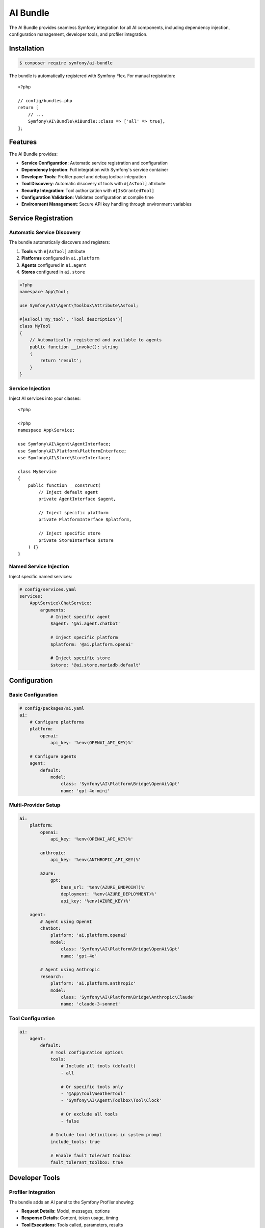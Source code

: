 AI Bundle
=========

The AI Bundle provides seamless Symfony integration for all AI components, including dependency injection, 
configuration management, developer tools, and profiler integration.

Installation
------------

.. code-block:: terminal

    $ composer require symfony/ai-bundle

The bundle is automatically registered with Symfony Flex. For manual registration::

    <?php

    // config/bundles.php
    return [
        // ...
        Symfony\AI\Bundle\AiBundle::class => ['all' => true],
    ];

Features
--------

The AI Bundle provides:

* **Service Configuration**: Automatic service registration and configuration
* **Dependency Injection**: Full integration with Symfony's service container
* **Developer Tools**: Profiler panel and debug toolbar integration
* **Tool Discovery**: Automatic discovery of tools with ``#[AsTool]`` attribute
* **Security Integration**: Tool authorization with ``#[IsGrantedTool]``
* **Configuration Validation**: Validates configuration at compile time
* **Environment Management**: Secure API key handling through environment variables

Service Registration
--------------------

Automatic Service Discovery
~~~~~~~~~~~~~~~~~~~~~~~~~~~

The bundle automatically discovers and registers:

1. **Tools** with ``#[AsTool]`` attribute
2. **Platforms** configured in ``ai.platform``
3. **Agents** configured in ``ai.agent``
4. **Stores** configured in ``ai.store``

.. code-block:: php

    <?php
    namespace App\Tool;

    use Symfony\AI\Agent\Toolbox\Attribute\AsTool;

    #[AsTool('my_tool', 'Tool description')]
    class MyTool
    {
        // Automatically registered and available to agents
        public function __invoke(): string
        {
            return 'result';
        }
    }

Service Injection
~~~~~~~~~~~~~~~~~

Inject AI services into your classes::

    <?php

    <?php
    namespace App\Service;

    use Symfony\AI\Agent\AgentInterface;
    use Symfony\AI\Platform\PlatformInterface;
    use Symfony\AI\Store\StoreInterface;

    class MyService
    {
        public function __construct(
            // Inject default agent
            private AgentInterface $agent,
            
            // Inject specific platform
            private PlatformInterface $platform,
            
            // Inject specific store
            private StoreInterface $store
        ) {}
    }

Named Service Injection
~~~~~~~~~~~~~~~~~~~~~~~

Inject specific named services:

.. code-block:: yaml

    # config/services.yaml
    services:
        App\Service\ChatService:
            arguments:
                # Inject specific agent
                $agent: '@ai.agent.chatbot'
                
                # Inject specific platform
                $platform: '@ai.platform.openai'
                
                # Inject specific store
                $store: '@ai.store.mariadb.default'

Configuration
-------------

Basic Configuration
~~~~~~~~~~~~~~~~~~~

.. code-block:: yaml

    # config/packages/ai.yaml
    ai:
        # Configure platforms
        platform:
            openai:
                api_key: '%env(OPENAI_API_KEY)%'
        
        # Configure agents
        agent:
            default:
                model:
                    class: 'Symfony\AI\Platform\Bridge\OpenAi\Gpt'
                    name: 'gpt-4o-mini'

Multi-Provider Setup
~~~~~~~~~~~~~~~~~~~~

.. code-block:: yaml

    ai:
        platform:
            openai:
                api_key: '%env(OPENAI_API_KEY)%'
            
            anthropic:
                api_key: '%env(ANTHROPIC_API_KEY)%'
            
            azure:
                gpt:
                    base_url: '%env(AZURE_ENDPOINT)%'
                    deployment: '%env(AZURE_DEPLOYMENT)%'
                    api_key: '%env(AZURE_KEY)%'
        
        agent:
            # Agent using OpenAI
            chatbot:
                platform: 'ai.platform.openai'
                model:
                    class: 'Symfony\AI\Platform\Bridge\OpenAi\Gpt'
                    name: 'gpt-4o'
            
            # Agent using Anthropic
            research:
                platform: 'ai.platform.anthropic'
                model:
                    class: 'Symfony\AI\Platform\Bridge\Anthropic\Claude'
                    name: 'claude-3-sonnet'

Tool Configuration
~~~~~~~~~~~~~~~~~~

.. code-block:: yaml

    ai:
        agent:
            default:
                # Tool configuration options
                tools: 
                    # Include all tools (default)
                    - all
                    
                    # Or specific tools only
                    - '@App\Tool\WeatherTool'
                    - 'Symfony\AI\Agent\Toolbox\Tool\Clock'
                    
                    # Or exclude all tools
                    - false
                
                # Include tool definitions in system prompt
                include_tools: true
                
                # Enable fault tolerant toolbox
                fault_tolerant_toolbox: true

Developer Tools
---------------

Profiler Integration
~~~~~~~~~~~~~~~~~~~~

The bundle adds an AI panel to the Symfony Profiler showing:

* **Request Details**: Model, messages, options
* **Response Details**: Content, token usage, timing
* **Tool Executions**: Tools called, parameters, results
* **Performance Metrics**: API latency, token counts
* **Cost Estimation**: Estimated API costs

.. image:: profiler.png
   :alt: AI Profiler Panel

Enable profiler in development:

.. code-block:: yaml

    # config/packages/dev/ai.yaml
    ai:
        profiler:
            enabled: true
            collect_requests: true
            collect_responses: true
            collect_tokens: true

Debug Toolbar
~~~~~~~~~~~~~

The debug toolbar shows:

* Number of AI requests
* Total tokens used
* Total execution time
* Number of tool calls

Logging
~~~~~~~

Configure AI-specific logging:

.. code-block:: yaml

    # config/packages/monolog.yaml
    monolog:
        channels: ['ai']
        handlers:
            ai:
                type: stream
                path: '%kernel.logs_dir%/ai.log'
                level: debug
                channels: ['ai']

Security Features
-----------------

Tool Authorization
~~~~~~~~~~~~~~~~~~

Control tool access with ``#[IsGrantedTool]``::

    <?php

    use Symfony\AI\Bundle\Security\Attribute\IsGrantedTool;
    use Symfony\AI\Agent\Toolbox\Attribute\AsTool;

    #[IsGrantedTool('ROLE_ADMIN')]
    #[AsTool('admin_tool', 'Administrative tool')]
    class AdminTool
    {
        public function __invoke(): string
        {
            // Only accessible by users with ROLE_ADMIN
            return 'admin data';
        }
    }

Multiple authorization checks::

    <?php

    #[IsGrantedTool('ROLE_USER')]
    #[AsTool('user_tool', 'User tool')]
    class UserTool
    {
        #[IsGrantedTool('ROLE_PREMIUM')]
        public function premiumFeature(): string
        {
            // Requires both ROLE_USER (class) and ROLE_PREMIUM (method)
            return 'premium content';
        }
    }

API Key Security
~~~~~~~~~~~~~~~~

Use Symfony secrets for API keys:

.. code-block:: terminal

    # Create secret
    $ php bin/console secrets:set OPENAI_API_KEY
    
    # List secrets
    $ php bin/console secrets:list
    
    # Deploy secrets
    $ php bin/console secrets:decrypt-to-local --env=prod

Service Tags
------------

Available Service Tags
~~~~~~~~~~~~~~~~~~~~~~

The bundle uses these tags for service configuration:

* ``ai.tool``: Register a tool
* ``ai.input_processor``: Register an input processor
* ``ai.output_processor``: Register an output processor
* ``ai.memory_provider``: Register a memory provider

Manual Tool Registration
~~~~~~~~~~~~~~~~~~~~~~~~

.. code-block:: yaml

    services:
        App\Tool\CustomTool:
            tags:
                - { name: 'ai.tool', tool_name: 'custom_tool' }

Processor Registration
~~~~~~~~~~~~~~~~~~~~~~

.. code-block:: yaml

    services:
        App\Processor\CustomProcessor:
            tags:
                - 'ai.input_processor'
                - 'ai.output_processor'

Commands
--------

The bundle provides console commands:

List Available Models
~~~~~~~~~~~~~~~~~~~~~

.. code-block:: terminal

    $ php bin/console ai:models:list
    
    Available Models:
    - openai.gpt-4o
    - openai.gpt-4o-mini
    - anthropic.claude-3-sonnet
    ...

Test Agent
~~~~~~~~~~

.. code-block:: terminal

    $ php bin/console ai:agent:test default "Hello, how are you?"
    
    Response: I'm doing well, thank you! How can I help you today?

Index Documents
~~~~~~~~~~~~~~~

.. code-block:: terminal

    $ php bin/console ai:store:index documents/*.txt
    
    Indexed 10 documents successfully

Events
------

The bundle dispatches these events:

Agent Events
~~~~~~~~~~~~

.. code-block:: php

    use Symfony\AI\Bundle\Event\AgentCallEvent;
    use Symfony\Component\EventDispatcher\EventSubscriberInterface;

    class AgentEventSubscriber implements EventSubscriberInterface
    {
        public static function getSubscribedEvents(): array
        {
            return [
                AgentCallEvent::class => 'onAgentCall',
            ];
        }
        
        public function onAgentCall(AgentCallEvent $event): void
        {
            // Log agent calls
            $messages = $event->getMessages();
            $options = $event->getOptions();
        }
    }

Tool Events
~~~~~~~~~~~

.. code-block:: php

    use Symfony\AI\Agent\Toolbox\Event\ToolCallsExecuted;

    class ToolEventListener
    {
        public function onToolCallsExecuted(ToolCallsExecuted $event): void
        {
            foreach ($event->toolCallResults as $result) {
                // Process tool results
                $toolName = $result->toolCall->name;
                $toolResult = $result->result;
            }
        }
    }

Testing Support
---------------

Test Configuration
~~~~~~~~~~~~~~~~~~

.. code-block:: yaml

    # config/packages/test/ai.yaml
    ai:
        platform:
            test:
                class: Symfony\AI\Platform\InMemoryPlatform
                response: 'Test response'
        
        agent:
            default:
                platform: 'ai.platform.test'

Test Helpers
~~~~~~~~~~~~

.. code-block:: php

    use Symfony\Bundle\FrameworkBundle\Test\KernelTestCase;
    use Symfony\AI\Agent\AgentInterface;

    class AgentTest extends KernelTestCase
    {
        public function testAgent(): void
        {
            self::bootKernel();
            
            $agent = self::getContainer()->get(AgentInterface::class);
            $result = $agent->call($messages);
            
            $this->assertEquals('Test response', $result->getContent());
        }
    }

Performance
-----------

Caching
~~~~~~~

Enable caching for better performance:

.. code-block:: yaml

    framework:
        cache:
            pools:
                ai.cache:
                    adapter: cache.adapter.redis
    
    ai:
        cache:
            pool: 'ai.cache'
            ttl: 3600

Connection Pooling
~~~~~~~~~~~~~~~~~~

.. code-block:: yaml

    ai:
        http_client:
            max_connections: 10
            timeout: 30

Lazy Loading
~~~~~~~~~~~~

Services are lazy-loaded for better performance::

    <?php

    // Agent is only instantiated when first used
    class MyService
    {
        public function __construct(
            private AgentInterface $agent
        ) {
            // Agent not instantiated yet
        }
        
        public function doSomething(): void
        {
            // Agent instantiated on first use
            $this->agent->call($messages);
        }
    }

Bundle Extension
----------------

Create custom bundle extensions::

    <?php

    <?php
    namespace App\DependencyInjection;

    use Symfony\Component\DependencyInjection\ContainerBuilder;
    use Symfony\Component\DependencyInjection\Extension\Extension;

    class AppAIExtension extends Extension
    {
        public function load(array $configs, ContainerBuilder $container): void
        {
            // Register custom services
            $container->register('app.custom_tool', CustomTool::class)
                ->addTag('ai.tool');
        }
    }

Compiler Passes
~~~~~~~~~~~~~~~

Add custom compiler passes::

    <?php

    use Symfony\Component\DependencyInjection\Compiler\CompilerPassInterface;
    use Symfony\Component\DependencyInjection\ContainerBuilder;

    class CustomToolPass implements CompilerPassInterface
    {
        public function process(ContainerBuilder $container): void
        {
            // Process tool services
            $taggedServices = $container->findTaggedServiceIds('ai.tool');
            
            foreach ($taggedServices as $id => $tags) {
                // Custom processing
            }
        }
    }

Migration Guide
---------------

From Standalone Components
~~~~~~~~~~~~~~~~~~~~~~~~~~~

If migrating from standalone component usage:

1. Install the bundle
2. Move configuration to ``config/packages/ai.yaml``
3. Replace manual service creation with dependency injection
4. Update tool registration to use attributes
5. Remove manual platform initialization

Before::

    <?php

    $platform = PlatformFactory::create($_ENV['OPENAI_API_KEY']);
    $agent = new Agent($platform, $model);

After::

    <?php

    public function __construct(
        private AgentInterface $agent
    ) {}

Next Steps
----------

* Configure your first agent: :doc:`../reference/configuration`
* Build a chatbot: :doc:`../guides/building-chatbot`
* Explore tools: :doc:`../features/tool-calling`
* Learn about security: :doc:`../resources/security`